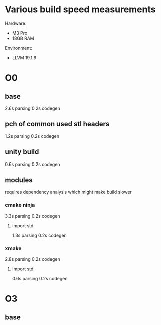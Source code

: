 * Various build speed measurements
Hardware:
- M3 Pro
- 18GB RAM

Environment:
- LLVM 19.1.6
* O0
** base
2.6s parsing
0.2s codegen
** pch of common used stl headers
1.2s parsing
0.2s codegen
** unity build
0.6s parsing
0.2s codegen
** modules
requires dependency analysis which might make build slower
*** cmake ninja
3.3s parsing
0.2s codegen
**** import std
1.3s parsing
0.2s codegen
*** xmake
2.8s parsing
0.2s codegen
**** import std
0.6s parsing
0.2s codegen
* O3
** base
